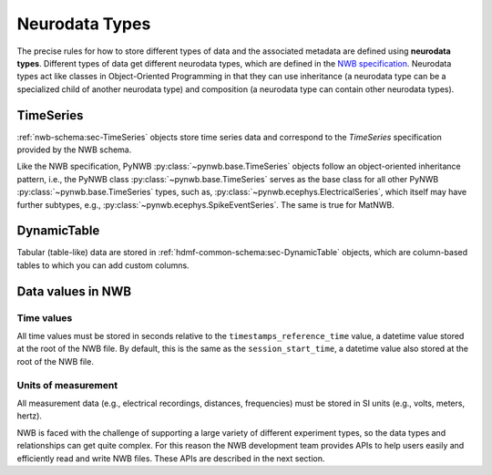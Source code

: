 Neurodata Types
===============

The precise rules for how to store different types of data and the associated metadata are defined using **neurodata
types**. Different types of data get different neurodata types, which are defined in the `NWB specification
<https://nwb-schema.readthedocs.io/en/latest/>`_.
Neurodata types act like classes in Object-Oriented Programming in that they can use inheritance (a neurodata type can
be a specialized child of another neurodata type) and composition (a neurodata type can contain other neurodata
types).

TimeSeries
-----------
:ref:`nwb-schema:sec-TimeSeries` objects store time series data and correspond to the *TimeSeries* specification
provided by the NWB schema.

Like the NWB specification, PyNWB :py:class:`~pynwb.base.TimeSeries` objects
follow an object-oriented inheritance pattern, i.e., the PyNWB class :py:class:`~pynwb.base.TimeSeries`
serves as the base class for all other PyNWB :py:class:`~pynwb.base.TimeSeries` types, such as,
:py:class:`~pynwb.ecephys.ElectricalSeries`, which itself may have further subtypes, e.g.,
:py:class:`~pynwb.ecephys.SpikeEventSeries`. The same is true for MatNWB.

.. seealso::
    For your reference, NWB defines the following main :ref:`nwb-schema:sec-TimeSeries` subtypes:

    * **Extracellular electrophysiology:**
      :ref:`nwb-schema:sec-ElectricalSeries`, :ref:`nwb-schema:sec-SpikeEventSeries`
    * **Intracellular electrophysiology:**
      :ref:`nwb-schema:sec-PatchClampSeries` is the base type for all intracellular time series, which
      is further refined into subtypes depending on the type of recording:
      :ref:`nwb-schema:sec-CurrentClampSeries`,
      :ref:`nwb-schema:sec-IZeroClampSeries`,
      :ref:`nwb-schema:sec-CurrentClampStimulusSeries`,
      :ref:`nwb-schema:sec-VoltageClampSeries`,
      :ref:`nwb-schema:sec-VoltageClampStimulusSeries`.
    * **Optical physiology and imaging:** :ref:`nwb-schema:sec-ImageSeries` is the base type
      for image recordings and is further refined by the
      :ref:`nwb-schema:sec-ImageMaskSeries`,
      :ref:`nwb-schema:sec-OpticalSeries`, and
      :ref:`nwb-schema:sec-TwoPhotonSeries` types.
      Other related time series types are:
      :ref:`nwb-schema:sec-IndexSeries` and
      :ref:`nwb-schema:sec-RoiResponseSeries`.
    * **Others:** :ref:`nwb-schema:sec-OptogeneticSeries`,
      :ref:`nwb-schema:sec-SpatialSeries`,
      :ref:`nwb-schema:sec-DecompositionSeries`,
      :ref:`nwb-schema:sec-AnnotationSeries`,
      :ref:`nwb-schema:sec-AbstractFeatureSeries`, and
      :ref:`nwb-schema:sec-IntervalSeries`.

DynamicTable
-------------
Tabular (table-like) data are stored in :ref:`hdmf-common-schema:sec-DynamicTable` objects,
which are column-based tables to which you can add custom columns.

.. seealso::
    For your reference, NWB defines the following main :ref:`hdmf-common-schema:sec-DynamicTable` subtypes:

    * :ref:`nwb-schema:sec-TimeIntervals`: stores trials, epochs, and associated metadata.
    * :ref:`nwb-schema:sec-Units`: stores spike times of sorted units and associated metadata.
    * :ref:`nwb-schema:sec-PlaneSegmentation`: stores regions of interest for optical imaging with associated
      metadata.

Data values in NWB
------------------

Time values
^^^^^^^^^^^
All time values must be stored in seconds relative to the
``timestamps_reference_time`` value, a datetime value stored at the root
of the NWB file. By default, this is the same as the ``session_start_time``,
a datetime value also stored at the root of the NWB file.

Units of measurement
^^^^^^^^^^^^^^^^^^^^
All measurement data (e.g., electrical recordings, distances, frequencies)
must be stored in SI units (e.g., volts, meters, hertz).






NWB is faced with the challenge
of supporting a large variety of different experiment types, so the data types and relationships
can get quite complex. For this reason the NWB development team provides APIs to help users easily
and efficiently read and write NWB files. These APIs are described in the next section.
